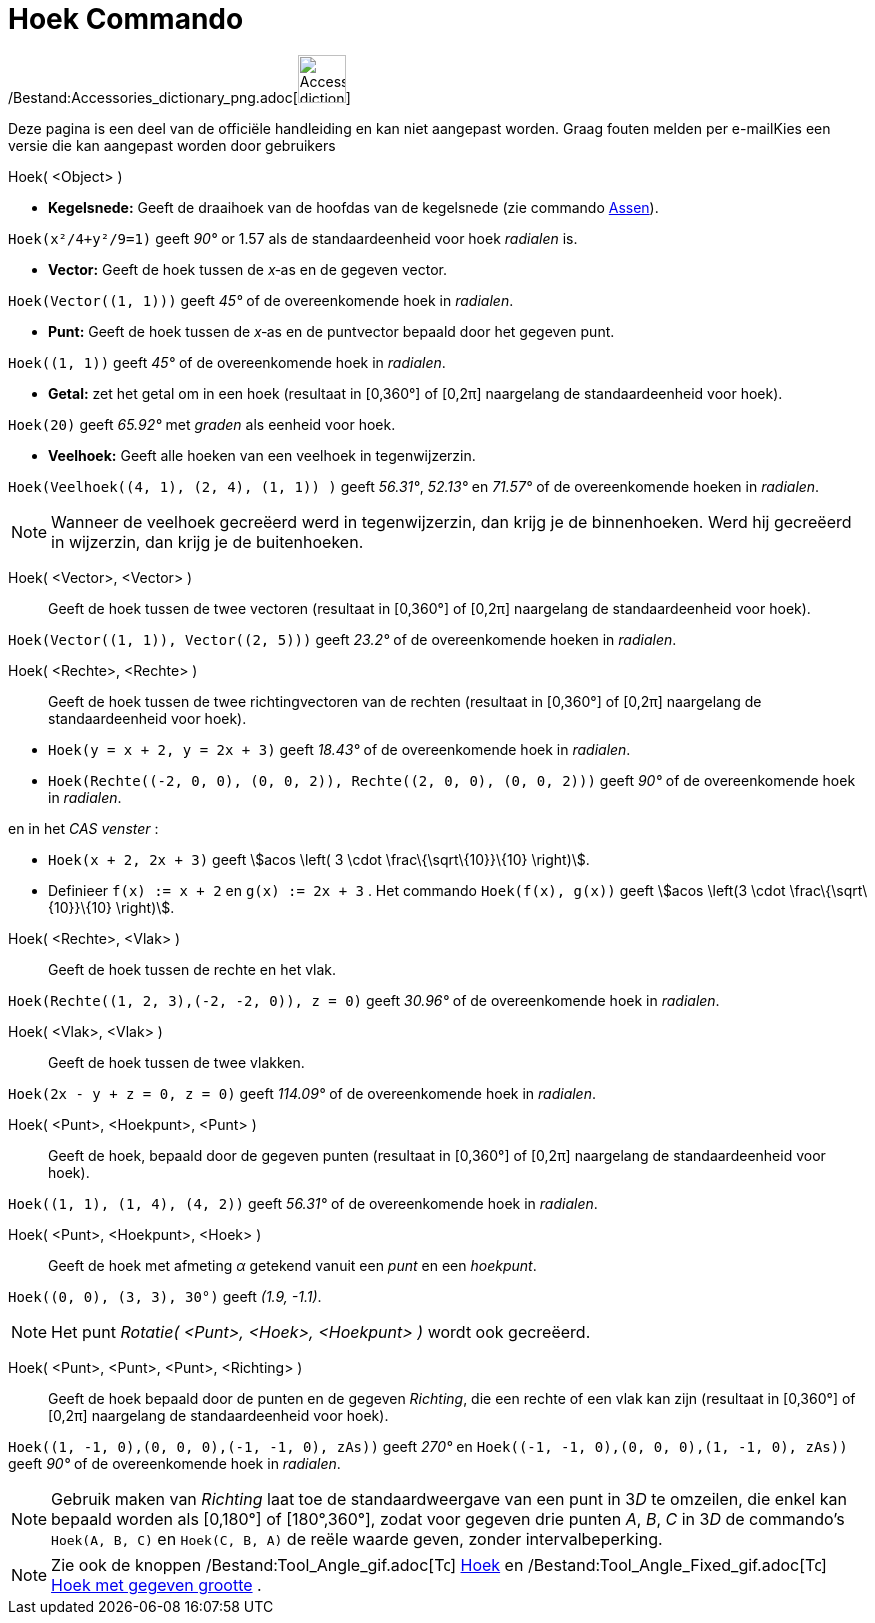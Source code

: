 = Hoek Commando
:page-en: commands/Angle_Command
ifdef::env-github[:imagesdir: /nl/modules/ROOT/assets/images]

/Bestand:Accessories_dictionary_png.adoc[image:48px-Accessories_dictionary.png[Accessories
dictionary.png,width=48,height=48]]

Deze pagina is een deel van de officiële handleiding en kan niet aangepast worden. Graag fouten melden per
e-mail[.mw-selflink .selflink]##Kies een versie die kan aangepast worden door gebruikers##

Hoek( <Object> )

* *Kegelsnede:* Geeft de draaihoek van de hoofdas van de kegelsnede (zie commando xref:/commands/Assen.adoc[Assen]).

[EXAMPLE]
====

`++Hoek(x²/4+y²/9=1)++` geeft _90°_ or 1.57 als de standaardeenheid voor hoek _radialen_ is.

====

* *Vector:* Geeft de hoek tussen de _x_‐as en de gegeven vector.

[EXAMPLE]
====

`++Hoek(Vector((1, 1)))++` geeft _45°_ of de overeenkomende hoek in _radialen_.

====

* *Punt:* Geeft de hoek tussen de _x_‐as en de puntvector bepaald door het gegeven punt.

[EXAMPLE]
====

`++Hoek((1, 1))++` geeft _45°_ of de overeenkomende hoek in _radialen_.

====

* *Getal:* zet het getal om in een hoek (resultaat in [0,360°] of [0,2π] naargelang de standaardeenheid voor hoek).

[EXAMPLE]
====

`++Hoek(20)++` geeft _65.92°_ met _graden_ als eenheid voor hoek.

====

* *Veelhoek:* Geeft alle hoeken van een veelhoek in tegenwijzerzin.

[EXAMPLE]
====

`++Hoek(Veelhoek((4, 1), (2, 4), (1, 1)) )++` geeft _56.31°_, _52.13°_ en _71.57°_ of de overeenkomende hoeken in
_radialen_.

====

[NOTE]
====

Wanneer de veelhoek gecreëerd werd in tegenwijzerzin, dan krijg je de binnenhoeken. Werd hij gecreëerd in wijzerzin, dan
krijg je de buitenhoeken.

====

Hoek( <Vector>, <Vector> )::
  Geeft de hoek tussen de twee vectoren (resultaat in [0,360°] of [0,2π] naargelang de standaardeenheid voor hoek).

[EXAMPLE]
====

`++Hoek(Vector((1, 1)), Vector((2, 5)))++` geeft _23.2°_ of de overeenkomende hoeken in _radialen_.

====

Hoek( <Rechte>, <Rechte> )::
  Geeft de hoek tussen de twee richtingvectoren van de rechten (resultaat in [0,360°] of [0,2π] naargelang de
  standaardeenheid voor hoek).

[EXAMPLE]
====

* `++Hoek(y = x + 2, y = 2x + 3)++` geeft _18.43°_ of de overeenkomende hoek in _radialen_.
* `++Hoek(Rechte((-2, 0, 0), (0, 0, 2)), Rechte((2, 0, 0), (0, 0, 2)))++` geeft _90°_ of de overeenkomende hoek in
_radialen_.

en in het _CAS venster_ :

* `++Hoek(x + 2,  2x + 3)++` geeft stem:[acos \left( 3 \cdot \frac\{\sqrt\{10}}\{10} \right)].
* Definieer `++f(x) := x + 2++` en `++g(x) := 2x + 3++` . Het commando `++Hoek(f(x), g(x))++` geeft stem:[acos \left(3
\cdot \frac\{\sqrt\{10}}\{10} \right)].

====

Hoek( <Rechte>, <Vlak> )::
  Geeft de hoek tussen de rechte en het vlak.

[EXAMPLE]
====

`++Hoek(Rechte((1, 2, 3),(-2, -2, 0)), z = 0)++` geeft _30.96°_ of de overeenkomende hoek in _radialen_.

====

Hoek( <Vlak>, <Vlak> )::
  Geeft de hoek tussen de twee vlakken.

[EXAMPLE]
====

`++Hoek(2x - y + z = 0, z = 0)++` geeft _114.09°_ of de overeenkomende hoek in _radialen_.

====

Hoek( <Punt>, <Hoekpunt>, <Punt> )::
  Geeft de hoek, bepaald door de gegeven punten (resultaat in [0,360°] of [0,2π] naargelang de standaardeenheid voor
  hoek).

[EXAMPLE]
====

`++Hoek((1, 1), (1, 4), (4, 2))++` geeft _56.31°_ of de overeenkomende hoek in _radialen_.

====

Hoek( <Punt>, <Hoekpunt>, <Hoek> )::
  Geeft de hoek met afmeting _α_ getekend vanuit een _punt_ en een _hoekpunt_.

[EXAMPLE]
====

`++Hoek((0, 0), (3, 3), 30°)++` geeft _(1.9, -1.1)_.

====

[NOTE]
====

Het punt _Rotatie( <Punt>, <Hoek>, <Hoekpunt> )_ wordt ook gecreëerd.

====

Hoek( <Punt>, <Punt>, <Punt>, <Richting> )::
  Geeft de hoek bepaald door de punten en de gegeven _Richting_, die een rechte of een vlak kan zijn (resultaat in
  [0,360°] of [0,2π] naargelang de standaardeenheid voor hoek).

[EXAMPLE]
====

`++Hoek((1, -1, 0),(0, 0, 0),(-1, -1, 0), zAs))++` geeft _270°_ en `++Hoek((-1, -1, 0),(0, 0, 0),(1, -1, 0), zAs))++`
geeft _90°_ of de overeenkomende hoek in _radialen_.

====

[NOTE]
====

Gebruik maken van _Richting_ laat toe de standaardweergave van een punt in 3__D__ te omzeilen, die enkel kan bepaald
worden als [0,180°] of [180°,360°], zodat voor gegeven drie punten _A_, _B_, _C_ in 3__D__ de commando's
`++Hoek(A, B, C)++` en `++Hoek(C, B, A)++` de reële waarde geven, zonder intervalbeperking.

====

[NOTE]
====

Zie ook de knoppen /Bestand:Tool_Angle_gif.adoc[image:16px-Tool_Angle.gif[Tool Angle.gif,width=16,height=16]]
xref:/tools/Hoek.adoc[Hoek] en /Bestand:Tool_Angle_Fixed_gif.adoc[image:16px-Tool_Angle_Fixed.gif[Tool Angle
Fixed.gif,width=16,height=16]] xref:/tools/Hoek_met_gegeven_grootte.adoc[Hoek met gegeven grootte] .

====
